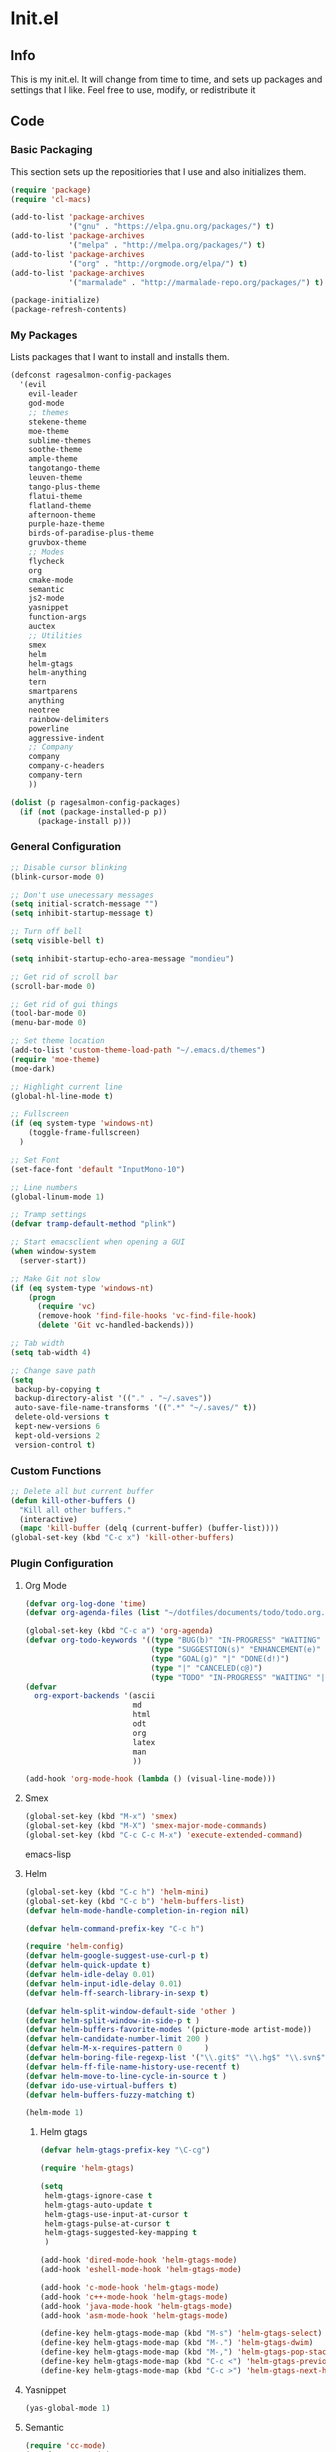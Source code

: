 * Init.el
** Info
This is my init.el. It will change from time to time, and sets up packages and settings that I like. Feel free to  use, modify, or redistribute it
** Code
*** Basic Packaging
This section sets up the repositiories that I use and also initializes them.
#+begin_src emacs-lisp
(require 'package)
(require 'cl-macs)

(add-to-list 'package-archives
			 '("gnu" . "https://elpa.gnu.org/packages/") t)
(add-to-list 'package-archives
			 '("melpa" . "http://melpa.org/packages/") t)
(add-to-list 'package-archives
			 '("org" . "http://orgmode.org/elpa/") t)
(add-to-list 'package-archives
			 '("marmalade" . "http://marmalade-repo.org/packages/") t)

(package-initialize)
(package-refresh-contents)
#+end_src

*** My Packages
Lists packages that I want to install and installs them.

#+begin_src emacs-lisp
(defconst ragesalmon-config-packages
  '(evil
    evil-leader
    god-mode
    ;; themes
    stekene-theme
    moe-theme
    sublime-themes
    soothe-theme
    ample-theme
    tangotango-theme
    leuven-theme
    tango-plus-theme
    flatui-theme
    flatland-theme
    afternoon-theme
    purple-haze-theme
    birds-of-paradise-plus-theme
    gruvbox-theme
    ;; Modes
    flycheck
    org
    cmake-mode
    semantic
    js2-mode
    yasnippet
    function-args
    auctex
    ;; Utilities
    smex
    helm
    helm-gtags
    helm-anything
    tern
    smartparens
    anything
    neotree
    rainbow-delimiters
    powerline
    aggressive-indent
    ;; Company
    company
    company-c-headers
    company-tern
    ))

(dolist (p ragesalmon-config-packages)
  (if (not (package-installed-p p))
      (package-install p)))
#+end_src

*** General Configuration
#+begin_src emacs-lisp
;; Disable cursor blinking
(blink-cursor-mode 0)

;; Don't use unecessary messages
(setq initial-scratch-message "")
(setq inhibit-startup-message t)

;; Turn off bell
(setq visible-bell t)

(setq inhibit-startup-echo-area-message "mondieu")

;; Get rid of scroll bar
(scroll-bar-mode 0)

;; Get rid of gui things
(tool-bar-mode 0)
(menu-bar-mode 0)

;; Set theme location
(add-to-list 'custom-theme-load-path "~/.emacs.d/themes")
(require 'moe-theme)
(moe-dark)

;; Highlight current line
(global-hl-line-mode t)

;; Fullscreen
(if (eq system-type 'windows-nt)
    (toggle-frame-fullscreen)
  )

;; Set Font
(set-face-font 'default "InputMono-10")

;; Line numbers
(global-linum-mode 1)

;; Tramp settings
(defvar tramp-default-method "plink")

;; Start emacsclient when opening a GUI
(when window-system
  (server-start))

;; Make Git not slow
(if (eq system-type 'windows-nt)
    (progn
      (require 'vc)
      (remove-hook 'find-file-hooks 'vc-find-file-hook)
      (delete 'Git vc-handled-backends)))

;; Tab width
(setq tab-width 4)

;; Change save path
(setq
 backup-by-copying t
 backup-directory-alist '(("." . "~/.saves"))
 auto-save-file-name-transforms '((".*" "~/.saves/" t))
 delete-old-versions t
 kept-new-versions 6
 kept-old-versions 2
 version-control t)
#+end_src

*** Custom Functions
#+begin_src emacs-lisp
;; Delete all but current buffer
(defun kill-other-buffers ()
  "Kill all other buffers."
  (interactive)
  (mapc 'kill-buffer (delq (current-buffer) (buffer-list))))
(global-set-key (kbd "C-c x") 'kill-other-buffers)
#+end_src

*** Plugin Configuration
**** Org Mode
#+begin_src emacs-lisp
(defvar org-log-done 'time)
(defvar org-agenda-files (list "~/dotfiles/documents/todo/todo.org.gpg"))

(global-set-key (kbd "C-c a") 'org-agenda)
(defvar org-todo-keywords '((type "BUG(b)" "IN-PROGRESS" "WAITING" "|" "FIXED(f@)")
							(type "SUGGESTION(s)" "ENHANCEMENT(e)" "|" "ADDED(a@)")
							(type "GOAL(g)" "|" "DONE(d!)")
							(type "|" "CANCELED(c@)")
							(type "TODO" "IN-PROGRESS" "WAITING" "|" "DONE(d!)")))
(defvar
  org-export-backends '(ascii
						md
						html
						odt
						org
						latex
						man
						))

(add-hook 'org-mode-hook (lambda () (visual-line-mode)))
#+end_src
**** Smex
#+begin_src emacs-lisp
(global-set-key (kbd "M-x") 'smex)
(global-set-key (kbd "M-X") 'smex-major-mode-commands)
(global-set-key (kbd "C-c C-c M-x") 'execute-extended-command)
#+end_src emacs-lisp

**** Helm
#+begin_src emacs-lisp
(global-set-key (kbd "C-c h") 'helm-mini)
(global-set-key (kbd "C-c b") 'helm-buffers-list)
(defvar helm-mode-handle-completion-in-region nil)

(defvar helm-command-prefix-key "C-c h")

(require 'helm-config)
(defvar helm-google-suggest-use-curl-p t)
(defvar helm-quick-update t)
(defvar helm-idle-delay 0.01)
(defvar helm-input-idle-delay 0.01)
(defvar helm-ff-search-library-in-sexp t)

(defvar helm-split-window-default-side 'other )
(defvar helm-split-window-in-side-p t )
(defvar helm-buffers-favorite-modes '(picture-mode artist-mode))
(defvar helm-candidate-number-limit 200 )
(defvar helm-M-x-requires-pattern 0     )
(defvar helm-boring-file-regexp-list '("\\.git$" "\\.hg$" "\\.svn$" "\\.CVS$" "\\._darcs$" "\\.la$" "\\.o$" "\\.i$") )
(defvar helm-ff-file-name-history-use-recentf t)
(defvar helm-move-to-line-cycle-in-source t )
(defvar ido-use-virtual-buffers t)
(defvar helm-buffers-fuzzy-matching t)

(helm-mode 1)
#+end_src

***** Helm gtags
#+begin_src emacs-lisp
(defvar helm-gtags-prefix-key "\C-cg")

(require 'helm-gtags)

(setq
 helm-gtags-ignore-case t
 helm-gtags-auto-update t
 helm-gtags-use-input-at-cursor t
 helm-gtags-pulse-at-cursor t
 helm-gtags-suggested-key-mapping t
 )

(add-hook 'dired-mode-hook 'helm-gtags-mode)
(add-hook 'eshell-mode-hook 'helm-gtags-mode)

(add-hook 'c-mode-hook 'helm-gtags-mode)
(add-hook 'c++-mode-hook 'helm-gtags-mode)
(add-hook 'java-mode-hook 'helm-gtags-mode)
(add-hook 'asm-mode-hook 'helm-gtags-mode)

(define-key helm-gtags-mode-map (kbd "M-s") 'helm-gtags-select)
(define-key helm-gtags-mode-map (kbd "M-.") 'helm-gtags-dwim)
(define-key helm-gtags-mode-map (kbd "M-,") 'helm-gtags-pop-stack)
(define-key helm-gtags-mode-map (kbd "C-c <") 'helm-gtags-previous-history)
(define-key helm-gtags-mode-map (kbd "C-c >") 'helm-gtags-next-history)
#+end_src

**** Yasnippet
#+begin_src emacs-lisp
(yas-global-mode 1)
#+end_src

**** Semantic
#+begin_src emacs-lisp
(require 'cc-mode)
(require 'semantic)

(global-semanticdb-minor-mode 1)
(global-semantic-idle-scheduler-mode 1)

(semantic-mode 1)
#+end_src

**** Function-args
#+begin_src emacs-lisp
(require 'function-args)
(fa-config-default)
(define-key c-mode-map [(tab)] 'moo-complete)
(define-key c++-mode-map [(tab)] 'moo-complete)
#+end_src

**** Company
#+begin_src emacs-lisp
(add-hook 'after-init-hook 'global-company-mode)
(defvar company-backends '(
						   company-clang
						   company-semantic
						   company-gtags
						   company-c-headers
						   company-cmake
						   company-files
						   company-elisp
						   company-auctex
						   company-tern
						   company-css
						   company
						   ))
(defvar company-idle-delay 0.2)
#+end_src

**** C Indentation mode
#+begin_src emacs-lisp
(defvar c-defualt-style "linux")
#+end_src

**** Smartparens
#+begin_src emacs-lisp
(require 'smartparens-config)
(show-smartparens-global-mode +1)
(smartparens-global-mode 1)

(defun ragesalmon-newline-sp (&rest _ignored)
  "Indent properly when enter is pressed inside of curly braces."
  (newline-and-indent)
  (forward-line -1)
  (indent-according-to-mode)
  )

(sp-local-pair 'c-mode "{" nil  :post-handlers '((ragesalmon-newline-sp "RET")))
(sp-local-pair 'c++-mode "{" nil  :post-handlers '((ragesalmon-newline-sp "RET")))
(sp-local-pair 'js2-mode "{" nil  :post-handlers '((ragesalmon-newline-sp "RET")))
(sp-local-pair 'css-mode "{" nil  :post-handlers '((ragesalmon-newline-sp "RET")))
(setq sp-autoskip-closing-pair (quote always))
(defvar sp-autoescape-string-quote nil)
#+end_src emacs-lisp

**** Js2 Mode
#+begin_src emacs-lisp
(autoload 'js2-mode "js2-mode.el" nil t)
(add-to-list 'auto-mode-alist '("\\.js$" . js2-mode))
#+end_src

**** Tern
#+begin_src emacs-lisp
(autoload 'tern-mode "tern.el" nil t)
(add-hook 'js2-mode-hook (lambda () (tern-mode t)))
#+end_src

**** Flycheck
#+begin_src emacs-lisp
(add-hook 'after-init-hook #'global-flycheck-mode)
(add-hook 'c++-mode-hook
          (lambda () (setq flycheck-clang-standard-library "libc++")))
(add-hook 'c++-mode-hook
          (lambda () (setq flycheck-clang-language-standard "c++11")))

(add-hook 'c-mode-hook
          (lambda () (setq flycheck-clang-standard-library "libc")))

(if (eq system-type 'windows-nt)
    (progn
      (add-hook 'c++-mode-hook
				(lambda () (setq flycheck-clang-include-path
								 (list (expand-file-name "C:/msys64/mingw64/include")
									   (expand-file-name "C:/msys64/mingw64/x86_64-w64-mingw32/include")))))
      (add-hook 'c-mode-hook
				(lambda () (setq flycheck-clang-include-path
								 (list (expand-file-name "C:/msys64/mingw64/include")
									   (expand-file-name "C:/msys64/mingw64/x86_64-w64-mingw32/include")))))
      )
  )

(defvar flycheck-idle-change-delay 5.0)
#+end_src

**** Anything
#+begin_src emacs-lisp
(require 'anything-match-plugin)
(require 'anything-config)
#+end_src

**** Neotree
#+begin_src emacs-lisp
(require 'neotree)
(add-hook 'neotree-mode-hook
          (lambda ()
            (define-key evil-normal-state-local-map (kbd "TAB") 'neotree-enter)
            (define-key evil-normal-state-local-map (kbd "SPC") 'neotree-enter)
            (define-key evil-normal-state-local-map (kbd "q") 'neotree-hide)
            (define-key evil-normal-state-local-map (kbd "RET") 'neotree-enter)))
#+end_src

**** Rainbow delimiters
#+begin_src emacs-lisp
(require 'rainbow-delimiters)
(add-hook 'emacs-lisp-mode-hook 'rainbow-delimiters-mode-enable)
(add-hook 'c-mode-hook 'rainbow-delimiters-mode-enable)
(add-hook 'c++-mode-hook 'rainbow-delimiters-mode-enable)
#+end_src

**** Encryption
#+begin_src emacs-lisp
(epa-file-enable)
#+end_src

**** Powerline
#+begin_src emacs-lisp
(require 'powerline)
(setq-default powerline-default-separator 'bar)
(setq-default mode-line-format
			  '("%e"
				(:eval
				 (let* ((active (powerline-selected-window-active))
						(mode-line (if active 'mode-line 'mode-line-inactive))
						(face1 (if active 'powerline-active1 'powerline-inactive1))
						(face2 (if active 'powerline-active2 'powerline-inactive2))
						(middle-face (if active 'powerline-inactive1 'powerline-active2))
						(separator-left (intern (format "powerline-%s-%s" powerline-default-separator (car powerline-default-separator-dir))))
						(separator-right (intern (format "powerline-%s-%s" powerline-default-separator (cdr powerline-default-separator-dir))))
						(lhs (list (if (buffer-modified-p) (powerline-raw " (MOD)") (powerline-raw " -----"))
								   (powerline-raw " ")
								   (powerline-major-mode)
								   (powerline-raw ":")
								   (powerline-buffer-id nil 'l)
								   (powerline-buffer-size nil 'l)
								   (powerline-raw " ")
								   (funcall separator-left mode-line face2)
								   (powerline-raw " " face2 face1)
								   (powerline-raw (capitalize (symbol-name evil-state)) face2 face1)
								   (powerline-raw " " face2 face1)
								   (funcall separator-left face2 face1)
								   (powerline-raw " " face1 face2)
								   (powerline-minor-modes face1 face2)
								   (powerline-raw " " face1 face2)
								   (funcall separator-left face1 middle-face)
								   ))
						(rhs (list
							  (funcall separator-right middle-face mode-line)
							  (powerline-raw "%4l")
							  (powerline-raw ":")
							  (powerline-raw " %3c")
							  (funcall separator-right mode-line face2)
							  (powerline-raw " " face2 'r)
							  (powerline-raw (format-time-string "%H:%M:%S") face2 'r)
							  (powerline-raw " " face2 'r)
							  (powerline-hud face2 face1)
							  ))
						)
				   (concat (powerline-render lhs)
						   (powerline-fill middle-face (powerline-width rhs))
						   (powerline-render rhs))
				   )
				 )
				)
			  )
#+end_src

**** Auctex
#+begin_src emacs-lisp
(defvar TeX-auto-save t)
(defvar TeX-parse-self t)
(defvar TeX-master nil)

(add-hook 'LaTeX-mode-hook 'visual-line-mode)
(add-hook 'LaTeX-mode-hook 'flyspell-mode)
(add-hook 'LaTeX-mode-hook 'LaTeX-math-mode)


(add-hook 'LaTeX-mode-hook 'turn-on-reftex)
(defvar reftex-plug-into-AUCTeX t)
(require 'tex)
(TeX-global-PDF-mode t)

(defvar buffer-sans-gpg nil)
(defun ragesalmon-enable-gpg-TeX-compile()
  "This function will quickly write a file with extension .tex and compile it, and then delete it."
  (interactive)
  (setq buffer-sans-gpg (replace-regexp-in-string "\.gpg" "" (file-truename buffer-file-name)))
  (add-hook 'after-save-hook (progn
							   (with-current-buffer (find-file-noselect buffer-sans-gpg)
								 (save-buffer)
								 (tex-compile default-directory)
								 (delete-file buffer-sans-gpg))) nil t))
#+end_src

**** Aggressive Indent mode
#+begin_src emacs-lisp
(global-aggressive-indent-mode 1)
(add-to-list 'aggressive-indent-excluded-modes 'html-mode)
#+end_src

**** God-mode
#+begin_src emacs-lisp
(global-set-key (kbd "<escape>") 'god-local-mode)
#+end_src

** Provide Init
#+begin_src emacs-lisp
(provide 'init)
#+end_src
